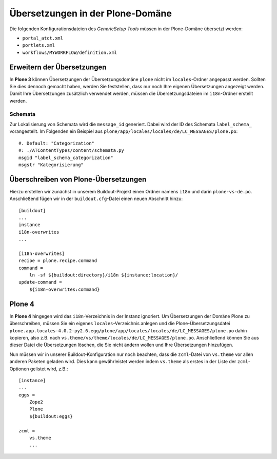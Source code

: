 =================================
Übersetzungen in der Plone-Domäne
=================================

Die folgenden Konfigurationsdateien des *GenericSetup Tools* müssen in der Plone-Domäne übersetzt werden:

- ``portal_atct.xml``
- ``portlets.xml``
- ``workflows/MYWORKFLOW/definition.xml``

Erweitern der Übersetzungen
===========================

In **Plone 3** können Übersetzungen der Übersetzungsdomäne ``plone`` nicht im ``locales``-Ordner angepasst werden. Sollten Sie dies dennoch gemacht haben, werden Sie feststellen, dass nur noch Ihre eigenen Übersetzungen angezeigt werden. Damit Ihre Übersetzungen zusätzlich verwendet werden, müssen die Übersetzungsdateien im ``i18n``-Ordner erstellt werden.

Schemata
--------

Zur Lokalisierung von Schemata wird die ``message_id`` generiert. Dabei wird der
ID des Schemata ``label_schema_`` vorangestellt. Im Folgenden ein Beispiel aus
``plone/app/locales/locales/de/LC_MESSAGES/plone.po``::

    #. Default: "Categorization"
    #: ./ATContentTypes/content/schemata.py
    msgid "label_schema_categorization"
    msgstr "Kategorisierung"

Überschreiben von Plone-Übersetzungen
=====================================

Hierzu erstellen wir zunächst in unserem Buildout-Projekt einen Ordner namens ``i18n`` und darin ``plone-vs-de.po``. Anschließend fügen wir in der ``buildout.cfg``-Datei einen neuen Abschnitt hinzu::

 [buildout]
 ...
 instance
 i18n-overwrites
 ...

 [i18n-overwrites]
 recipe = plone.recipe.command
 command =
     ln -sf ${buildout:directory}/i18n ${instance:location}/
 update-command =
     ${i18n-overwrites:command}

.. `collective.recipe.i18noverrides`_

.. _`collective.recipe.i18noverrides`: http://pypi.python.org/pypi/collective.recipe.i18noverrides/


Plone 4
=======

In **Plone 4** hingegen wird das ``i18n``-Verzeichnis in der Instanz ignoriert. Um Übersetzungen der Domäne Plone zu überschreiben, müssen Sie ein eigenes ``locales``-Verzeichnis anlegen und die Plone-Übersetzungsdatei ``plone.app.locales-4.0.2-py2.6.egg/plone/app/locales/locales/de/LC_MESSAGES/plone.po`` dahin kopieren, also z.B. nach ``vs.theme/vs/theme/locales/de/LC_MESSAGES/plone.po``. Anschließend können Sie aus dieser Datei die Übersetzungen löschen, die Sie nicht ändern wollen und Ihre Übersetzungen hinzufügen.

Nun müssen wir in unserer Buildout-Konfiguration nur noch beachten, dass die ``zcml``-Datei von ``vs.theme`` vor allen anderen Paketen geladen wird. Dies kann gewährleistet werden indem ``vs.theme`` als erstes in der Liste der ``zcml``-Optionen gelistet wird, z.B.::

 [instance]
 ...
 eggs =
     Zope2
     Plone
     ${buildout:eggs}

 zcml =
     vs.theme
     ...
